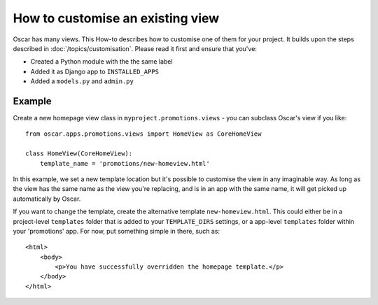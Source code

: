=================================
How to customise an existing view
=================================

Oscar has many views. This How-to describes how to customise one of them for
your project.  It builds upon the steps described in
:doc:`/topics/customisation`. Please read it first and ensure that you've:

* Created a Python module with the the same label
* Added it as Django app to ``INSTALLED_APPS``
* Added a ``models.py`` and ``admin.py``

Example
-------

Create a new homepage view class in ``myproject.promotions.views`` - you can
subclass Oscar's view if you like::

    from oscar.apps.promotions.views import HomeView as CoreHomeView

    class HomeView(CoreHomeView):
        template_name = 'promotions/new-homeview.html'

In this example, we set a new template location but it's possible to customise
the view in any imaginable way.
As long as the view has the same name as the view you're replacing, and is in
an app with the same name, it will get picked up automatically by Oscar.

If you want to change the template, create the alternative template
``new-homeview.html``.  This could either be
in a project-level ``templates`` folder that is added to your ``TEMPLATE_DIRS``
settings, or a app-level ``templates`` folder within your 'promotions' app.  For
now, put something simple in there, such as::

    <html>
        <body>
            <p>You have successfully overridden the homepage template.</p>
        </body>
    </html>
